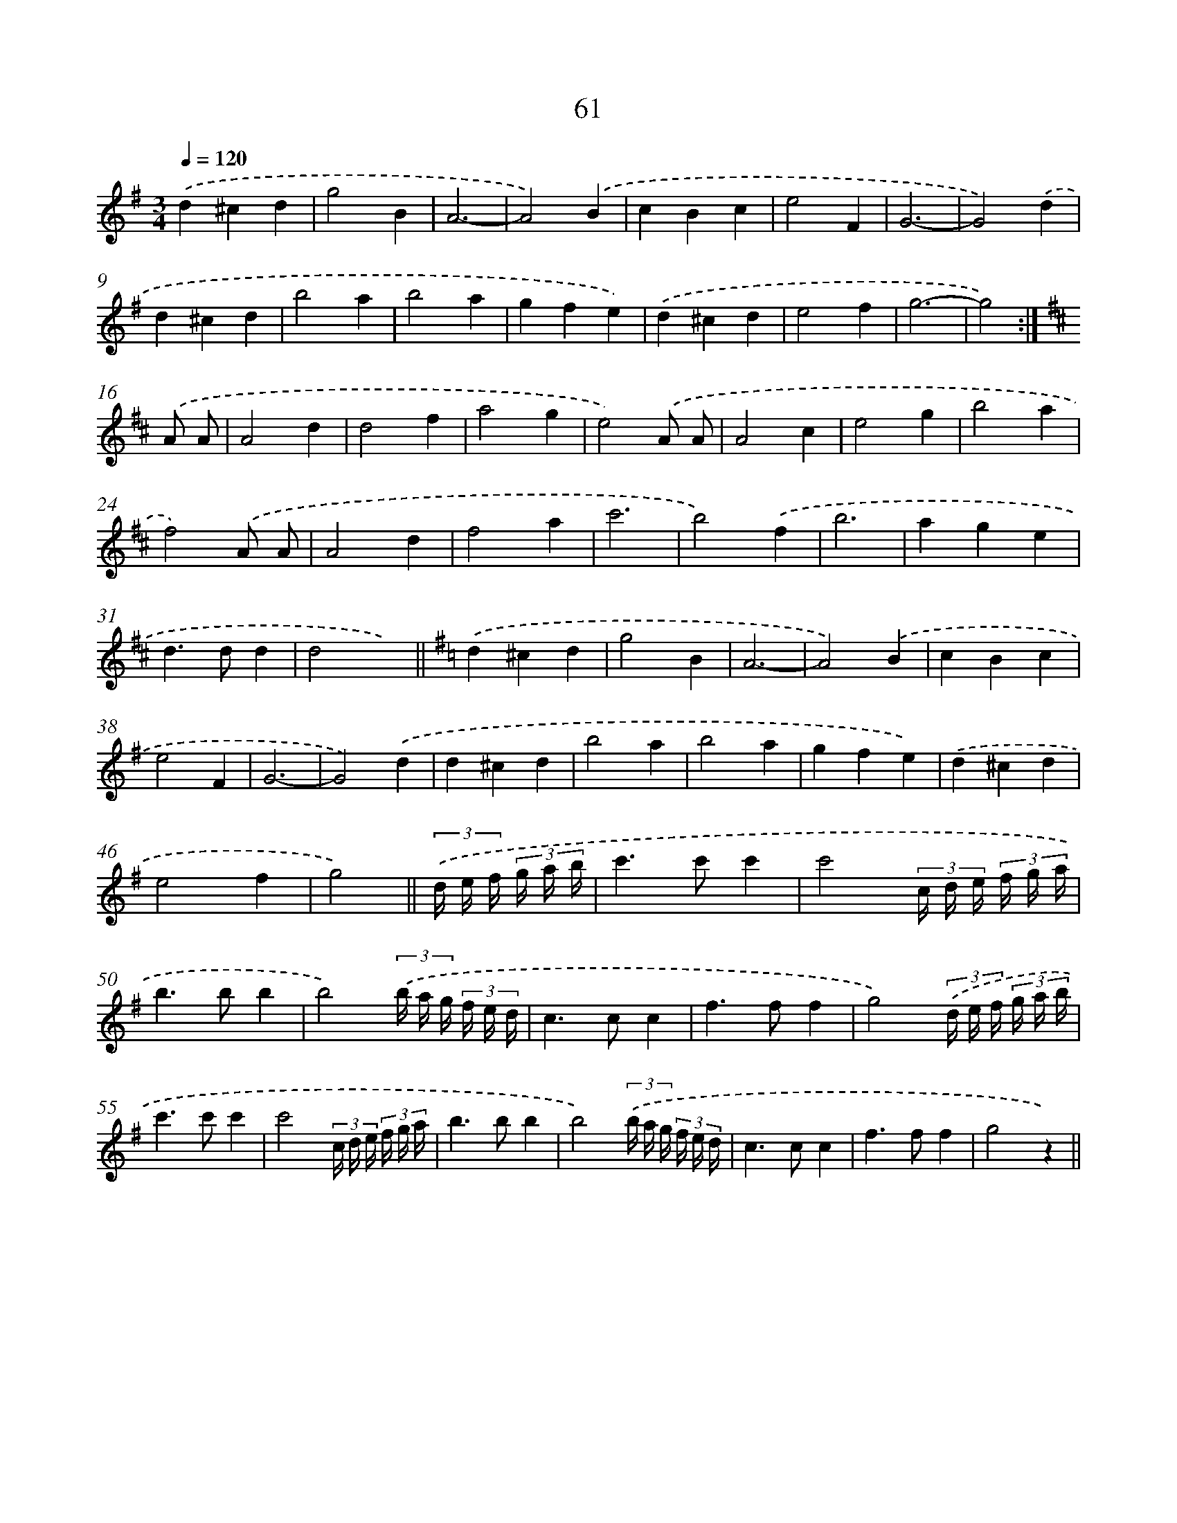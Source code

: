 X: 10735
T: 61
%%abc-version 2.0
%%abcx-abcm2ps-target-version 5.9.1 (29 Sep 2008)
%%abc-creator hum2abc beta
%%abcx-conversion-date 2018/11/01 14:37:08
%%humdrum-veritas 2306722775
%%humdrum-veritas-data 22406875
%%continueall 1
%%barnumbers 0
L: 1/4
M: 3/4
Q: 1/4=120
K: G clef=treble
.('d^cd |
g2B |
A3- |
A2).('B |
cBc |
e2F |
G3- |
G2).('d |
d^cd |
b2a |
b2a |
gfe) |
.('d^cd |
e2f |
g3- |
g2) :|]
[K:D] .('A/ A/ [I:setbarnb 17]|
A2d |
d2f |
a2g |
e2).('A/ A/ |
A2c |
e2g |
b2a |
f2).('A/ A/ |
A2d |
f2a |
c'3 |
b2).('f |
b3 |
age |
d>dd |
d2x) ||
[K:G] .('d^cd [I:setbarnb 34]|
g2B |
A3- |
A2).('B |
cBc |
e2F |
G3- |
G2).('d |
d^cd |
b2a |
b2a |
gfe) |
.('d^cd |
e2f |
g2) ||
(3.('d// e// f// (3g// a// b// [I:setbarnb 48]|
c'>c'c' |
c'2(3c// d// e// (3f// g// a// |
b>bb |
b2)(3.('b// a// g// (3f// e// d// |
c>cc |
f>ff |
g2)(3.('d// e// f// (3g// a// b// |
c'>c'c' |
c'2(3c// d// e// (3f// g// a// |
b>bb |
b2)(3.('b// a// g// (3f// e// d// |
c>cc |
f>ff |
g2z) ||
